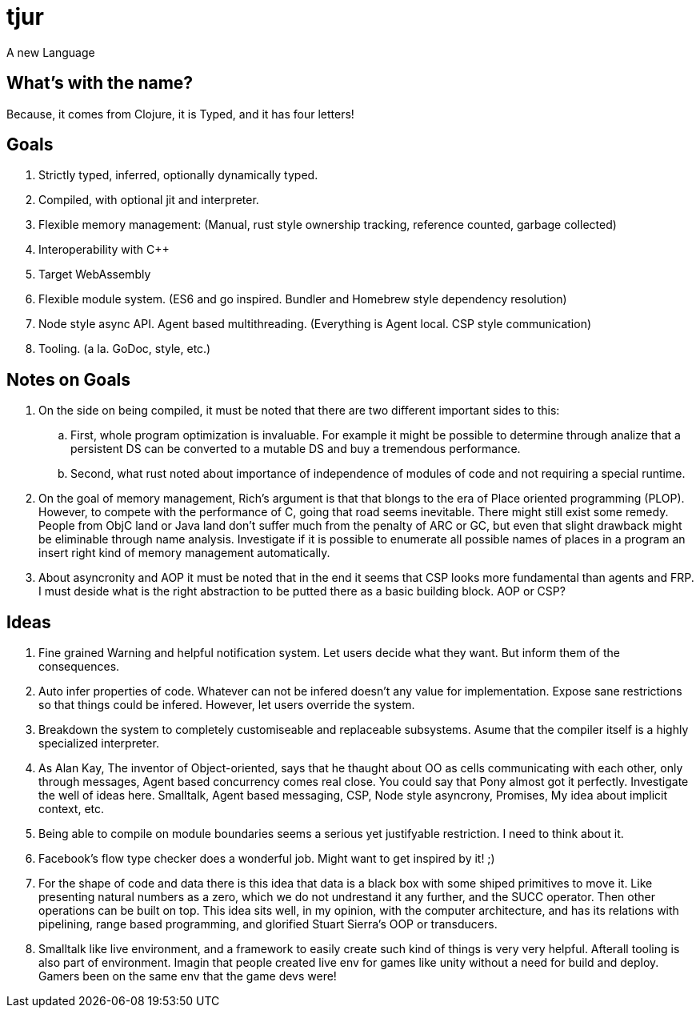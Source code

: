 = tjur
A new Language


== What's with the name?
Because, it comes from Clojure, it is Typed, and it has four letters!


== Goals

. Strictly typed, inferred, optionally dynamically typed.
. Compiled, with optional jit and interpreter.
. Flexible memory management: (Manual, rust style ownership tracking, reference counted, garbage collected)
. Interoperability with C++
. Target WebAssembly
. Flexible module system. (ES6 and go inspired. Bundler and Homebrew style dependency resolution)
. Node style async API. Agent based multithreading. (Everything is Agent local. CSP style communication)
. Tooling. (a la. GoDoc, style, etc.)


== Notes on Goals

. On the side on being compiled, it must be noted that there are two different important sides to this:
  .. First, whole program optimization is invaluable. For example it might be possible to determine through
    analize that a persistent DS can be converted to a mutable DS and buy a tremendous performance.
  .. Second, what rust noted about importance of independence of modules of code and not requiring a special
    runtime.
. On the goal of memory management, Rich's argument is that that blongs to the era of Place oriented programming (PLOP).
  However, to compete with the performance of C, going that road seems inevitable. There might still exist some remedy.
  People from ObjC land or Java land don't suffer much from the penalty of ARC or GC, but even that slight drawback might
  be eliminable through name analysis. Investigate if it is possible to enumerate all possible names of places in a program
  an insert right kind of memory management automatically.
. About asyncronity and AOP it must be noted that in the end it seems that CSP looks more fundamental than agents and FRP.
  I must deside what is the right abstraction to be putted there as a basic building block. AOP or CSP?

== Ideas

. Fine grained Warning and helpful notification system. Let users decide what they want. But inform them of the consequences.
. Auto infer properties of code. Whatever can not be infered doesn't any value for implementation. Expose sane restrictions so that things could be infered. However, let users override the system.
. Breakdown the system to completely customiseable and replaceable subsystems. Asume that the compiler itself is a highly specialized interpreter.
. As Alan Kay, The inventor of Object-oriented, says that he thaught about OO as cells communicating with each other, only through messages, Agent based concurrency comes real close. You could say that Pony almost got it perfectly. Investigate the well of ideas here. Smalltalk, Agent based messaging, CSP, Node style asyncrony, Promises, My idea about implicit context, etc.
. Being able to compile on module boundaries seems a serious yet justifyable restriction. I need to think about it.
. Facebook's flow type checker does a wonderful job. Might want to get inspired by it! ;)
. For the shape of code and data there is this idea that data is a black box with some shiped primitives to move it. Like presenting natural numbers as a zero, which we do not undrestand it any further, and the SUCC operator. Then other operations can be built on top. This idea sits well, in my opinion, with the computer architecture, and has its relations with pipelining, range based programming, and glorified Stuart Sierra's OOP or transducers.
. Smalltalk like live environment, and a framework to easily create such kind of things is very very helpful. Afterall tooling is also part of environment. Imagin that people created live env for games like unity without a need for build and deploy. Gamers been on the same env that the game devs were!
